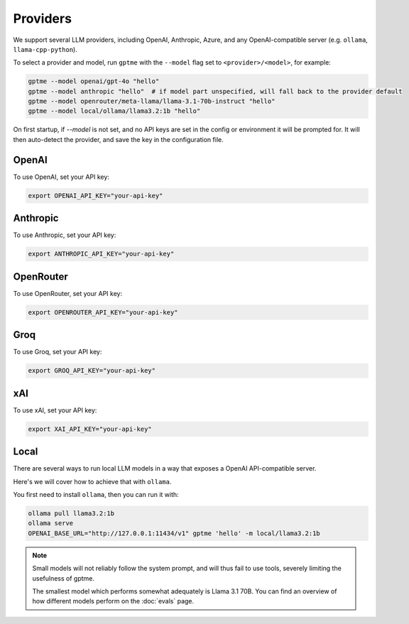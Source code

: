 Providers
=========

We support several LLM providers, including OpenAI, Anthropic, Azure, and any OpenAI-compatible server (e.g. ``ollama``, ``llama-cpp-python``).

To select a provider and model, run ``gptme`` with the ``--model`` flag set to ``<provider>/<model>``, for example:

.. code-block:: sh

    gptme --model openai/gpt-4o "hello"
    gptme --model anthropic "hello"  # if model part unspecified, will fall back to the provider default
    gptme --model openrouter/meta-llama/llama-3.1-70b-instruct "hello"
    gptme --model local/ollama/llama3.2:1b "hello"

On first startup, if `--model` is not set, and no API keys are set in the config or environment it will be prompted for. It will then auto-detect the provider, and save the key in the configuration file.

OpenAI
------

To use OpenAI, set your API key:

.. code-block:: sh

    export OPENAI_API_KEY="your-api-key"

Anthropic
---------

To use Anthropic, set your API key:

.. code-block:: sh

    export ANTHROPIC_API_KEY="your-api-key"

OpenRouter
----------

To use OpenRouter, set your API key:

.. code-block:: sh

    export OPENROUTER_API_KEY="your-api-key"

Groq
----

To use Groq, set your API key:

.. code-block:: sh

    export GROQ_API_KEY="your-api-key"

xAI
---

To use xAI, set your API key:

.. code-block:: sh

    export XAI_API_KEY="your-api-key"

Local
-----

There are several ways to run local LLM models in a way that exposes a OpenAI API-compatible server.

Here's we will cover how to achieve that with ``ollama``.

You first need to install ``ollama``, then you can run it with:

.. code-block:: sh

    ollama pull llama3.2:1b
    ollama serve
    OPENAI_BASE_URL="http://127.0.0.1:11434/v1" gptme 'hello' -m local/llama3.2:1b

.. note::

    Small models will not reliably follow the system prompt, and will thus fail to use tools, severely limiting the usefulness of gptme.

    The smallest model which performs somewhat adequately is Llama 3.1 70B. You can find an overview of how different models perform on the :doc:`evals` page.
